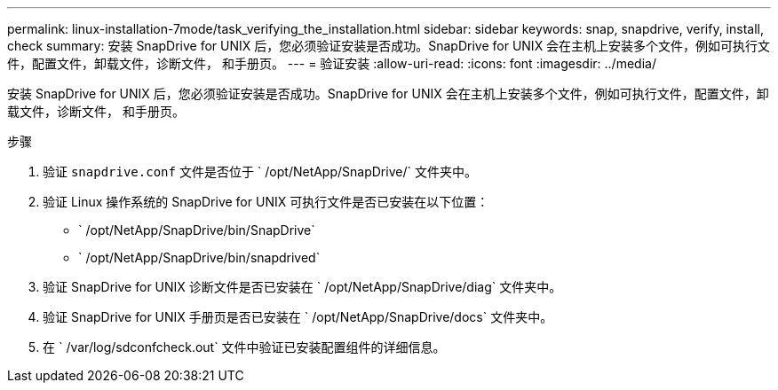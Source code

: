 ---
permalink: linux-installation-7mode/task_verifying_the_installation.html 
sidebar: sidebar 
keywords: snap, snapdrive, verify, install, check 
summary: 安装 SnapDrive for UNIX 后，您必须验证安装是否成功。SnapDrive for UNIX 会在主机上安装多个文件，例如可执行文件，配置文件，卸载文件，诊断文件， 和手册页。 
---
= 验证安装
:allow-uri-read: 
:icons: font
:imagesdir: ../media/


[role="lead"]
安装 SnapDrive for UNIX 后，您必须验证安装是否成功。SnapDrive for UNIX 会在主机上安装多个文件，例如可执行文件，配置文件，卸载文件，诊断文件， 和手册页。

.步骤
. 验证 `snapdrive.conf` 文件是否位于 ` /opt/NetApp/SnapDrive/` 文件夹中。
. 验证 Linux 操作系统的 SnapDrive for UNIX 可执行文件是否已安装在以下位置：
+
** ` /opt/NetApp/SnapDrive/bin/SnapDrive`
** ` /opt/NetApp/SnapDrive/bin/snapdrived`


. 验证 SnapDrive for UNIX 诊断文件是否已安装在 ` /opt/NetApp/SnapDrive/diag` 文件夹中。
. 验证 SnapDrive for UNIX 手册页是否已安装在 ` /opt/NetApp/SnapDrive/docs` 文件夹中。
. 在 ` /var/log/sdconfcheck.out` 文件中验证已安装配置组件的详细信息。

